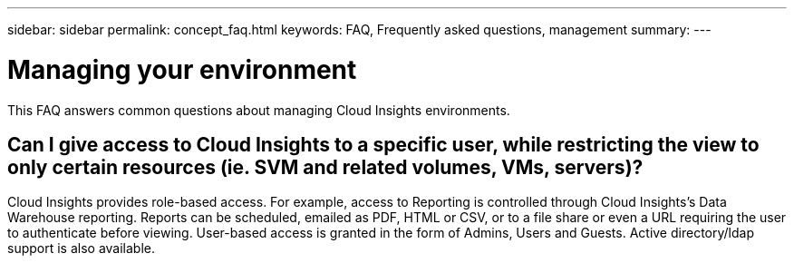 ---
sidebar: sidebar
permalink: concept_faq.html
keywords:  FAQ, Frequently asked questions, management
summary: 
---

= Managing your environment

:toc: macro
:hardbreaks:
:toclevels: 1
:nofooter:
:icons: font
:linkattrs:
:imagesdir: ./media/

[.lead]
This FAQ answers common questions about managing Cloud Insights environments.

== Can I give access to Cloud Insights to a specific user, while restricting the view to only certain resources (ie. SVM and related volumes, VMs, servers)?

Cloud Insights provides role-based access. For example, access to Reporting is controlled through Cloud Insights's Data Warehouse reporting. Reports can be scheduled, emailed as PDF, HTML or CSV, or to a file share or even a URL requiring the user to authenticate before viewing. User-based access is granted in the form of Admins, Users and Guests. Active directory/ldap support is also available.
